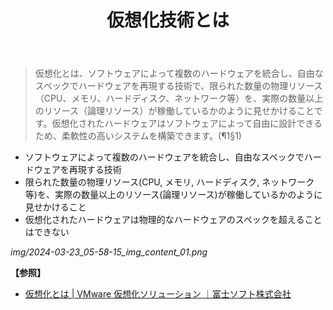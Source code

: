 :PROPERTIES:
:ID:       24187661-0E55-4FB5-8215-1C8ABB99E9ED
:ROAM_ALIASES: 仮想化 仮想化技術
:END:
#+title: 仮想化技術とは
#+filetags: :@仮想化:


#+BEGIN_QUOTE
仮想化とは、ソフトウェアによって複数のハードウェアを統合し、自由なスペックでハードウェアを再現する技術で、限られた数量の物理リソース（CPU、メモリ、ハードディスク、ネットワーク等）を、実際の数量以上のリソース（論理リソース）が稼働しているかのように見せかけることです。仮想化されたハードウェアはソフトウェアによって自由に設計できるため、柔軟性の高いシステムを構築できます。(¶1§1)
#+END_QUOTE


- ソフトウェアによって複数のハードウェアを統合し、自由なスペックでハードウェアを再現する技術
- 限られた数量の物理リソース(CPU, メモリ, ハードディスク, ネットワーク等)を、実際の数量以上のリソース(論理リソース)が稼働しているかのように見せかけること
- 仮想化されたハードウェアは物理的なハードウェアのスペックを超えることはできない

[[img/2024-03-23_05-58-15_img_content_01.png]]


*【参照】*
- [[https://www.fsi.co.jp/solution/vmware/knowledge/virtualization.html][仮想化とは | VMware 仮想化ソリューション ｜富士ソフト株式会社]]
